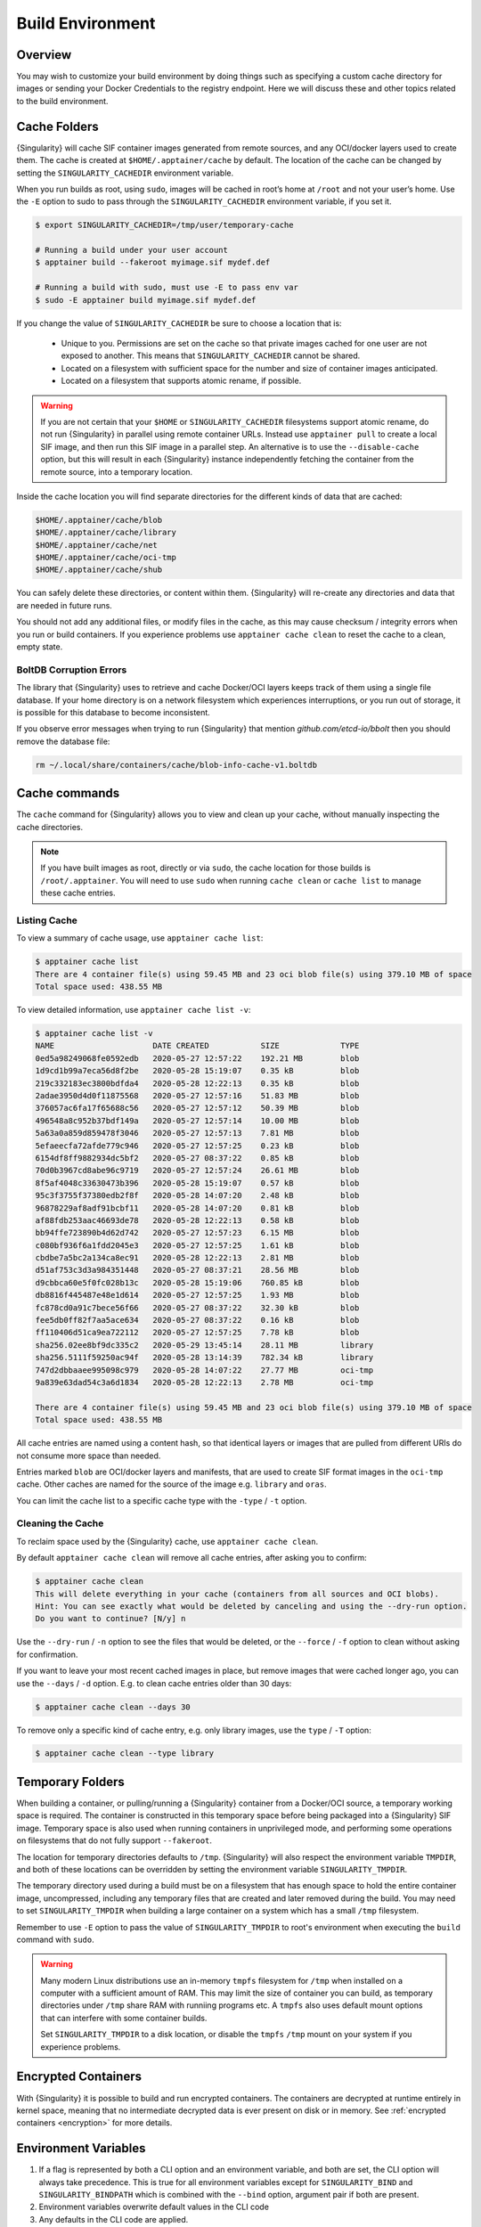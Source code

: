 .. _build-environment:

###################
 Build Environment
###################

.. _sec:buildenv:

**********
 Overview
**********

You may wish to customize your build environment by doing things such as
specifying a custom cache directory for images or sending your Docker
Credentials to the registry endpoint. Here we will discuss these and
other topics related to the build environment.

.. _sec:cache:

***************
 Cache Folders
***************

{Singularity} will cache SIF container images generated from remote
sources, and any OCI/docker layers used to create them. The cache is
created at ``$HOME/.apptainer/cache`` by default. The location of the
cache can be changed by setting the ``SINGULARITY_CACHEDIR`` environment
variable.

When you run builds as root, using ``sudo``, images will be cached in
root’s home at ``/root`` and not your user’s home. Use the ``-E`` option
to sudo to pass through the ``SINGULARITY_CACHEDIR`` environment
variable, if you set it.

.. code::

   $ export SINGULARITY_CACHEDIR=/tmp/user/temporary-cache

   # Running a build under your user account
   $ apptainer build --fakeroot myimage.sif mydef.def

   # Running a build with sudo, must use -E to pass env var
   $ sudo -E apptainer build myimage.sif mydef.def

If you change the value of ``SINGULARITY_CACHEDIR`` be sure to choose a
location that is:

   -  Unique to you. Permissions are set on the cache so that private
      images cached for one user are not exposed to another. This means
      that ``SINGULARITY_CACHEDIR`` cannot be shared.

   -  Located on a filesystem with sufficient space for the number and
      size of container images anticipated.

   -  Located on a filesystem that supports atomic rename, if possible.

.. warning::

   If you are not certain that your ``$HOME`` or
   ``SINGULARITY_CACHEDIR`` filesystems support atomic rename, do not
   run {Singularity} in parallel using remote container URLs. Instead
   use ``apptainer pull`` to create a local SIF image, and then run
   this SIF image in a parallel step. An alternative is to use the
   ``--disable-cache`` option, but this will result in each
   {Singularity} instance independently fetching the container from the
   remote source, into a temporary location.

Inside the cache location you will find separate directories for the
different kinds of data that are cached:

.. code::

   $HOME/.apptainer/cache/blob
   $HOME/.apptainer/cache/library
   $HOME/.apptainer/cache/net
   $HOME/.apptainer/cache/oci-tmp
   $HOME/.apptainer/cache/shub

You can safely delete these directories, or content within them.
{Singularity} will re-create any directories and data that are needed in
future runs.

You should not add any additional files, or modify files in the cache,
as this may cause checksum / integrity errors when you run or build
containers. If you experience problems use ``apptainer cache clean``
to reset the cache to a clean, empty state.

BoltDB Corruption Errors
========================

The library that {Singularity} uses to retrieve and cache Docker/OCI
layers keeps track of them using a single file database. If your home
directory is on a network filesystem which experiences interruptions, or
you run out of storage, it is possible for this database to become
inconsistent.

If you observe error messages when trying to run {Singularity} that
mention `github.com/etcd-io/bbolt` then you should remove the database
file:

.. code::

   rm ~/.local/share/containers/cache/blob-info-cache-v1.boltdb

****************
 Cache commands
****************

The ``cache`` command for {Singularity} allows you to view and clean up
your cache, without manually inspecting the cache directories.

.. note::

   If you have built images as root, directly or via ``sudo``, the cache
   location for those builds is ``/root/.apptainer``. You will need to
   use ``sudo`` when running ``cache clean`` or ``cache list`` to manage
   these cache entries.

Listing Cache
=============

To view a summary of cache usage, use ``apptainer cache list``:

.. code::

   $ apptainer cache list
   There are 4 container file(s) using 59.45 MB and 23 oci blob file(s) using 379.10 MB of space
   Total space used: 438.55 MB

To view detailed information, use ``apptainer cache list -v``:

.. code::

   $ apptainer cache list -v
   NAME                     DATE CREATED           SIZE             TYPE
   0ed5a98249068fe0592edb   2020-05-27 12:57:22    192.21 MB        blob
   1d9cd1b99a7eca56d8f2be   2020-05-28 15:19:07    0.35 kB          blob
   219c332183ec3800bdfda4   2020-05-28 12:22:13    0.35 kB          blob
   2adae3950d4d0f11875568   2020-05-27 12:57:16    51.83 MB         blob
   376057ac6fa17f65688c56   2020-05-27 12:57:12    50.39 MB         blob
   496548a8c952b37bdf149a   2020-05-27 12:57:14    10.00 MB         blob
   5a63a0a859d859478f3046   2020-05-27 12:57:13    7.81 MB          blob
   5efaeecfa72afde779c946   2020-05-27 12:57:25    0.23 kB          blob
   6154df8ff9882934dc5bf2   2020-05-27 08:37:22    0.85 kB          blob
   70d0b3967cd8abe96c9719   2020-05-27 12:57:24    26.61 MB         blob
   8f5af4048c33630473b396   2020-05-28 15:19:07    0.57 kB          blob
   95c3f3755f37380edb2f8f   2020-05-28 14:07:20    2.48 kB          blob
   96878229af8adf91bcbf11   2020-05-28 14:07:20    0.81 kB          blob
   af88fdb253aac46693de78   2020-05-28 12:22:13    0.58 kB          blob
   bb94ffe723890b4d62d742   2020-05-27 12:57:23    6.15 MB          blob
   c080bf936f6a1fdd2045e3   2020-05-27 12:57:25    1.61 kB          blob
   cbdbe7a5bc2a134ca8ec91   2020-05-28 12:22:13    2.81 MB          blob
   d51af753c3d3a984351448   2020-05-27 08:37:21    28.56 MB         blob
   d9cbbca60e5f0fc028b13c   2020-05-28 15:19:06    760.85 kB        blob
   db8816f445487e48e1d614   2020-05-27 12:57:25    1.93 MB          blob
   fc878cd0a91c7bece56f66   2020-05-27 08:37:22    32.30 kB         blob
   fee5db0ff82f7aa5ace634   2020-05-27 08:37:22    0.16 kB          blob
   ff110406d51ca9ea722112   2020-05-27 12:57:25    7.78 kB          blob
   sha256.02ee8bf9dc335c2   2020-05-29 13:45:14    28.11 MB         library
   sha256.5111f59250ac94f   2020-05-28 13:14:39    782.34 kB        library
   747d2dbbaaee995098c979   2020-05-28 14:07:22    27.77 MB         oci-tmp
   9a839e63dad54c3a6d1834   2020-05-28 12:22:13    2.78 MB          oci-tmp

   There are 4 container file(s) using 59.45 MB and 23 oci blob file(s) using 379.10 MB of space
   Total space used: 438.55 MB

All cache entries are named using a content hash, so that identical
layers or images that are pulled from different URIs do not consume more
space than needed.

Entries marked ``blob`` are OCI/docker layers and manifests, that are
used to create SIF format images in the ``oci-tmp`` cache. Other caches
are named for the source of the image e.g. ``library`` and ``oras``.

You can limit the cache list to a specific cache type with the ``-type``
/ ``-t`` option.

Cleaning the Cache
==================

To reclaim space used by the {Singularity} cache, use ``apptainer
cache clean``.

By default ``apptainer cache clean`` will remove all cache entries,
after asking you to confirm:

.. code::

   $ apptainer cache clean
   This will delete everything in your cache (containers from all sources and OCI blobs).
   Hint: You can see exactly what would be deleted by canceling and using the --dry-run option.
   Do you want to continue? [N/y] n

Use the ``--dry-run`` / ``-n`` option to see the files that would be
deleted, or the ``--force`` / ``-f`` option to clean without asking for
confirmation.

If you want to leave your most recent cached images in place, but remove
images that were cached longer ago, you can use the ``--days`` / ``-d``
option. E.g. to clean cache entries older than 30 days:

.. code::

   $ apptainer cache clean --days 30

To remove only a specific kind of cache entry, e.g. only library images,
use the ``type`` / ``-T`` option:

.. code::

   $ apptainer cache clean --type library

.. _sec:temporaryfolders:

*******************
 Temporary Folders
*******************

When building a container, or pulling/running a {Singularity} container
from a Docker/OCI source, a temporary working space is required. The
container is constructed in this temporary space before being packaged
into a {Singularity} SIF image. Temporary space is also used when
running containers in unprivileged mode, and performing some operations
on filesystems that do not fully support ``--fakeroot``.

The location for temporary directories defaults to ``/tmp``.
{Singularity} will also respect the environment variable ``TMPDIR``, and
both of these locations can be overridden by setting the environment
variable ``SINGULARITY_TMPDIR``.

The temporary directory used during a build must be on a filesystem that
has enough space to hold the entire container image, uncompressed,
including any temporary files that are created and later removed during
the build. You may need to set ``SINGULARITY_TMPDIR`` when building a
large container on a system which has a small ``/tmp`` filesystem.

Remember to use ``-E`` option to pass the value of
``SINGULARITY_TMPDIR`` to root's environment when executing the
``build`` command with ``sudo``.

.. warning::

   Many modern Linux distributions use an in-memory ``tmpfs`` filesystem
   for ``/tmp`` when installed on a computer with a sufficient amount of
   RAM. This may limit the size of container you can build, as temporary
   directories under ``/tmp`` share RAM with runniing programs etc. A
   ``tmpfs`` also uses default mount options that can interfere with
   some container builds.

   Set ``SINGULARITY_TMPDIR`` to a disk location, or disable the
   ``tmpfs`` ``/tmp`` mount on your system if you experience problems.

**********************
 Encrypted Containers
**********************

With {Singularity} it is possible to build and run
encrypted containers. The containers are decrypted at runtime entirely
in kernel space, meaning that no intermediate decrypted data is ever
present on disk or in memory. See :ref:`encrypted containers
<encryption>` for more details.

***********************
 Environment Variables
***********************

#. If a flag is represented by both a CLI option and an environment
   variable, and both are set, the CLI option will always take
   precedence. This is true for all environment variables except for
   ``SINGULARITY_BIND`` and ``SINGULARITY_BINDPATH`` which is combined
   with the ``--bind`` option, argument pair if both are present.

#. Environment variables overwrite default values in the CLI code

#. Any defaults in the CLI code are applied.

Defaults
========

The following variables have defaults that can be customized by you via
environment variables at runtime.

Docker
------

**SINGULARITY_DOCKER_LOGIN** Used for the interactive login for Docker
Hub.

**SINGULARITY_DOCKER_USERNAME** Your Docker username.

**SINGULARITY_DOCKER_PASSWORD** Your Docker password.

**RUNSCRIPT_COMMAND** Is not obtained from the environment, but is a
hard coded default (“/bin/bash”). This is the fallback command used in
the case that the docker image does not have a CMD or ENTRYPOINT.
**TAG** Is the default tag, ``latest``.

**SINGULARITY_NOHTTPS** This is relevant if you want to use a registry
that doesn’t have https, and it speaks for itself. If you export the
variable ``SINGULARITY_NOHTTPS`` you can force the software to not use
https when interacting with a Docker registry. This use case is
typically for use of a local registry.

Library
-------

**SINGULARITY_LIBRARY** Used to specify the library to pull from.
Default is set to our Cloud Library.

**SINGULARITY_REMOTE** Used to build an image remotely (This does not
require root). The default is set to false.

Encryption
----------

**SINGULARITY_ENCRYPTION_PASSPHRASE** Used to pass a plaintext
passphrase to encrypt a container file system (with the ``--encrypt``
flag). The default is empty.

**SINGULARITY_ENCRYPTION_PEM_PATH** Used to specify the location of a
public key to use for container encryption (with the ``--encrypt``
flag). The default is empty.
